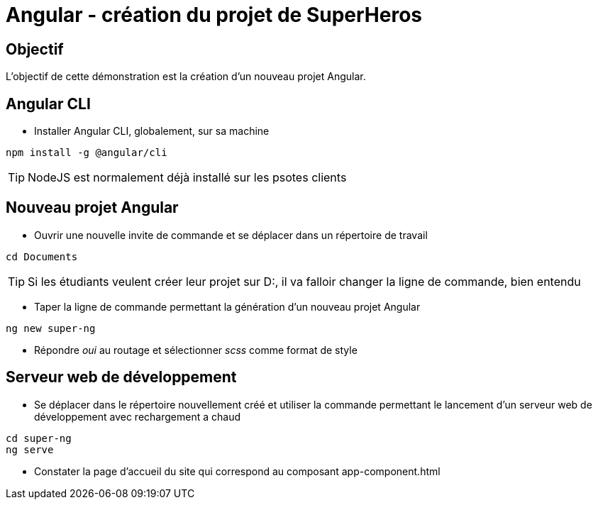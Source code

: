 = Angular - création du projet de SuperHeros

== Objectif

L'objectif de cette démonstration est la création d'un nouveau projet Angular.

== Angular CLI

* Installer Angular CLI, globalement, sur sa machine

[source,console]
----
npm install -g @angular/cli
----

TIP: NodeJS est normalement déjà installé sur les psotes clients

== Nouveau projet Angular

* Ouvrir une nouvelle invite de commande et se déplacer dans un répertoire de travail

[source,console]
----
cd Documents
----

TIP: Si les étudiants veulent créer leur projet sur D:, il va falloir changer la ligne de commande, bien entendu

* Taper la ligne de commande permettant la génération d'un nouveau projet Angular

[source,console]
----
ng new super-ng
----

* Répondre _oui_ au routage et sélectionner _scss_ comme format de style

== Serveur web de développement

* Se déplacer dans le répertoire nouvellement créé et utiliser la commande permettant le lancement d'un serveur web de développement avec rechargement a chaud

[source,console]
----
cd super-ng
ng serve
----

* Constater la page d'accueil du site qui correspond au composant app-component.html

